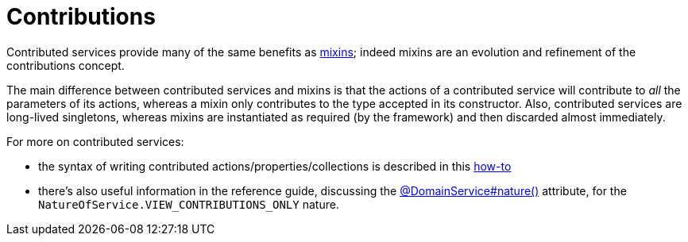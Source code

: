 [[_ugbtb_decoupling_contributions]]
= Contributions
:Notice: Licensed to the Apache Software Foundation (ASF) under one or more contributor license agreements. See the NOTICE file distributed with this work for additional information regarding copyright ownership. The ASF licenses this file to you under the Apache License, Version 2.0 (the "License"); you may not use this file except in compliance with the License. You may obtain a copy of the License at. http://www.apache.org/licenses/LICENSE-2.0 . Unless required by applicable law or agreed to in writing, software distributed under the License is distributed on an "AS IS" BASIS, WITHOUT WARRANTIES OR  CONDITIONS OF ANY KIND, either express or implied. See the License for the specific language governing permissions and limitations under the License.
:_basedir: ../
:_imagesdir: images/


Contributed services provide many of the same benefits as xref:ugbtb.adoc#_ugbtb_decoupling_mixins[mixins];
indeed mixins are an evolution and refinement of the contributions concept.

The main difference between contributed services and mixins is that the actions of a contributed service will
contribute to _all_ the parameters of its actions, whereas a mixin only contributes to the type accepted in its
constructor.  Also, contributed services are long-lived
singletons, whereas mixins are instantiated as required (by the framework) and then discarded almost immediately.

For more on contributed services:

* the syntax of writing contributed actions/properties/collections is described in this xref:ugfun.adoc#_ugfun_how-tos_contributed-members[how-to]

* there's also useful information in the reference guide, discussing the xref:rgant.adoc#_rgant-DomainService_nature[@DomainService#nature()] attribute, for the `NatureOfService.VIEW_CONTRIBUTIONS_ONLY` nature.



